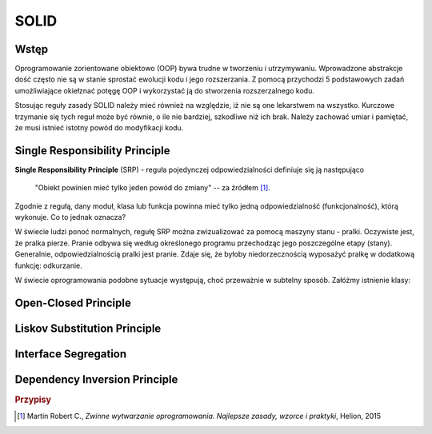 ================================================================================
SOLID
================================================================================

Wstęp
--------------------------------------------------------------------------------

Oprogramowanie zorientowane obiektowo (OOP) bywa trudne w tworzeniu
i utrzymywaniu. Wprowadzone abstrakcje dość często nie są w stanie sprostać
ewolucji kodu i jego rozszerzania. Z pomocą przychodzi 5 podstawowych zadań
umożliwiające okiełznać potęgę OOP i wykorzystać ją do stworzenia
rozszerzalnego kodu.

Stosując reguły zasady SOLID należy mieć również na względzie, iż nie są
one lekarstwem na wszystko. Kurczowe trzymanie się tych reguł może być
równie, o ile nie bardziej, szkodliwe niż ich brak. Należy zachować umiar
i pamiętać, że musi istnieć istotny powód do modyfikacji kodu.

Single Responsibility Principle
--------------------------------------------------------------------------------

**Single Responsibility Principle** (SRP) - reguła pojedynczej 
odpowiedzialności definiuje się ją następująco

    "Obiekt powinien mieć tylko jeden powód do zmiany"
    -- za źródłem [#martinAgile]_.

Zgodnie z regułą, dany moduł, klasa lub funkcja powinna mieć tylko jedną
odpowiedzialność (funkcjonalność), którą wykonuje. Co to jednak oznacza?

W świecie ludzi ponoć normalnych, regułę SRP można zwizualizować za pomocą
maszyny stanu - pralki. Oczywiste jest, że pralka pierze. Pranie odbywa się
według określonego programu przechodząc jego poszczególne etapy (stany).
Generalnie, odpowiedzialnością pralki jest pranie. Zdaje się, że byłoby
niedorzecznością wyposażyć pralkę w dodatkową funkcję: odkurzanie.

W świecie oprogramowania podobne sytuacje występują, choć przeważnie w subtelny
sposób. Załóżmy istnienie klasy:

.. graphviz::
   :alt: Diagram klas
   :caption: Diagram klas
   :align: center

   digraph ClassDiagram {
       node[shape=record]
       MATH_CLASS[label = "{SophisticatedComputation|+compute() : int[]}"];

       MATH_CLASS;
   }

Open-Closed Principle
--------------------------------------------------------------------------------

Liskov Substitution Principle
--------------------------------------------------------------------------------

Interface Segregation
--------------------------------------------------------------------------------

Dependency Inversion Principle
--------------------------------------------------------------------------------

.. rubric:: Przypisy

.. [#martinAgile] Martin Robert C., *Zwinne wytwarzanie oprogramowania. Najlepsze zasady, wzorce i praktyki*, Helion, 2015
